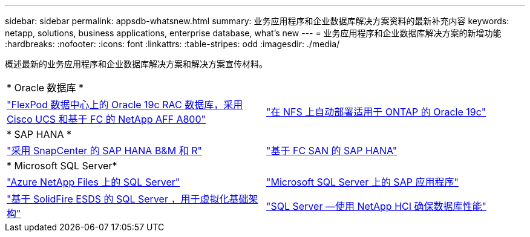 ---
sidebar: sidebar 
permalink: appsdb-whatsnew.html 
summary: 业务应用程序和企业数据库解决方案资料的最新补充内容 
keywords: netapp, solutions, business applications, enterprise database, what's new 
---
= 业务应用程序和企业数据库解决方案的新增功能
:hardbreaks:
:nofooter: 
:icons: font
:linkattrs: 
:table-stripes: odd
:imagesdir: ./media/


概述最新的业务应用程序和企业数据库解决方案和解决方案宣传材料。

[cols="1,1"]
|===


2+| * Oracle 数据库 * 


| link:https://www.netapp.com/pdf.html?item=/media/25782-nva-1155.pdf["FlexPod 数据中心上的 Oracle 19c RAC 数据库，采用 Cisco UCS 和基于 FC 的 NetApp AFF A800"] | link:ent-db/marketing_overview.html["在 NFS 上自动部署适用于 ONTAP 的 Oracle 19c"] 


2+| * SAP HANA * 


| link:https://www.netapp.com/pdf.html?item=/media/12405-tr4614pdf.pdf["采用 SnapCenter 的 SAP HANA B&M 和 R"] | link:https://www.cisco.com/c/en/us/td/docs/unified_computing/ucs/UCS_CVDs/flexpod_sap_ucsm40_fcsan.html["基于 FC SAN 的 SAP HANA"] 


2+| * Microsoft SQL Server* 


| link:ent-apps-db/sql-srv-anf_overview.html["Azure NetApp Files 上的 SQL Server"] | link:https://www.cisco.com/c/dam/en/us/products/collateral/servers-unified-computing/ucs-b-series-blade-servers/sap-appservers-flexpod-with-sql.pdf["Microsoft SQL Server 上的 SAP 应用程序"] 


| link:https://www.netapp.com/pdf.html?item=/media/20030-tr-4866.pdf["基于 SolidFire ESDS 的 SQL Server ，用于虚拟化基础架构"] | link:https://www.esg-global.com/validation/esg-technical-validation-assuring-database-performance-and-availability-with-netapp-hci["SQL Server —使用 NetApp HCI 确保数据库性能"] 
|===